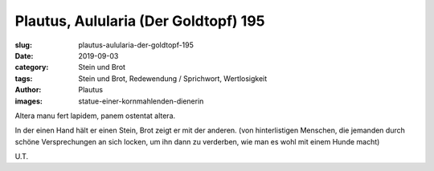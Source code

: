 Plautus, Aulularia (Der Goldtopf) 195
=====================================

:slug: plautus-aulularia-der-goldtopf-195
:date: 2019-09-03
:category: Stein und Brot
:tags: Stein und Brot, Redewendung / Sprichwort, Wertlosigkeit
:author: Plautus
:images: statue-einer-kornmahlenden-dienerin

.. class:: original

    Altera manu fert lapidem, panem ostentat altera.

.. class:: translation

    In der einen Hand hält er einen Stein, Brot zeigt er mit der anderen.
    (von hinterlistigen Menschen, die jemanden durch schöne Versprechungen an sich locken, um ihn dann zu verderben,
    wie man es wohl mit einem Hunde macht)

.. class:: translation-source

    U.T.
